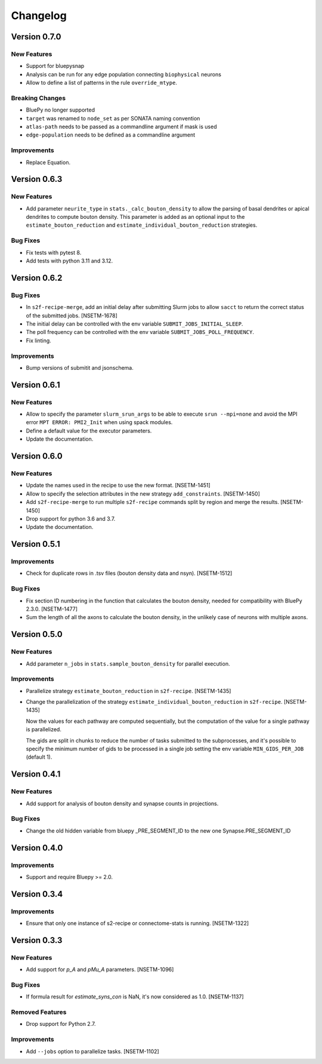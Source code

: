 Changelog
=========

Version 0.7.0
-------------

New Features
~~~~~~~~~~~~
- Support for bluepysnap
- Analysis can be run for any edge population connecting ``biophysical`` neurons
- Allow to define a list of patterns in the rule ``override_mtype``.

Breaking Changes
~~~~~~~~~~~~~~~~
- BluePy no longer supported
- ``target`` was renamed to ``node_set`` as per SONATA naming convention
- ``atlas-path`` needs to be passed as a commandline argument if mask is used
- ``edge-population`` needs to be defined as a commandline argument

Improvements
~~~~~~~~~~~~
- Replace Equation.

Version 0.6.3
-------------

New Features
~~~~~~~~~~~~
- Add parameter ``neurite_type`` in ``stats._calc_bouton_density`` to allow the parsing of basal
  dendrites or apical dendrites to compute bouton density. This parameter is added as an optional
  input to the ``estimate_bouton_reduction`` and ``estimate_individual_bouton_reduction``
  strategies.

Bug Fixes
~~~~~~~~~
- Fix tests with pytest 8.
- Add tests with python 3.11 and 3.12.

Version 0.6.2
-------------

Bug Fixes
~~~~~~~~~
- In ``s2f-recipe-merge``, add an initial delay after submitting Slurm jobs to allow ``sacct``
  to return the correct status of the submitted jobs. [NSETM-1678]
- The initial delay can be controlled with the env variable ``SUBMIT_JOBS_INITIAL_SLEEP``.
- The poll frequency can be controlled with the env variable ``SUBMIT_JOBS_POLL_FREQUENCY``.
- Fix linting.

Improvements
~~~~~~~~~~~~
- Bump versions of submitit and jsonschema.

Version 0.6.1
-------------

New Features
~~~~~~~~~~~~
- Allow to specify the parameter ``slurm_srun_args`` to be able to execute ``srun --mpi=none``
  and avoid the MPI error ``MPT ERROR: PMI2_Init`` when using spack modules.
- Define a default value for the executor parameters.
- Update the documentation.


Version 0.6.0
-------------

New Features
~~~~~~~~~~~~
- Update the names used in the recipe to use the new format. [NSETM-1451]
- Allow to specify the selection attributes in the new strategy ``add_constraints``. [NSETM-1450]
- Add ``s2f-recipe-merge`` to run multiple ``s2f-recipe`` commands split by region
  and merge the results. [NSETM-1450]
- Drop support for python 3.6 and 3.7.
- Update the documentation.


Version 0.5.1
-------------

Improvements
~~~~~~~~~~~~

- Check for duplicate rows in .tsv files (bouton density data and nsyn). [NSETM-1512]

Bug Fixes
~~~~~~~~~
- Fix section ID numbering in the function that calculates the bouton density,
  needed for compatibility with BluePy 2.3.0. [NSETM-1477]
- Sum the length of all the axons to calculate the bouton density, in the unlikely case
  of neurons with multiple axons.


Version 0.5.0
-------------

New Features
~~~~~~~~~~~~
- Add parameter ``n_jobs`` in ``stats.sample_bouton_density`` for parallel execution.

Improvements
~~~~~~~~~~~~
- Parallelize strategy ``estimate_bouton_reduction`` in ``s2f-recipe``. [NSETM-1435]
- Change the parallelization of the strategy ``estimate_individual_bouton_reduction``
  in ``s2f-recipe``. [NSETM-1435]

  Now the values for each pathway are computed sequentially,
  but the computation of the value for a single pathway is parallelized.

  The gids are split in chunks to reduce the number of tasks submitted to the subprocesses,
  and it's possible to specify the minimum number of gids to be processed in a single job
  setting the env variable ``MIN_GIDS_PER_JOB`` (default 1).

Version 0.4.1
-------------

New Features
~~~~~~~~~~~~
- Add support for analysis of bouton density and synapse counts in projections.


Bug Fixes
~~~~~~~~~~~~
- Change the old hidden variable from bluepy _PRE_SEGMENT_ID to the new one Synapse.PRE_SEGMENT_ID


Version 0.4.0
-------------

Improvements
~~~~~~~~~~~~
- Support and require Bluepy >= 2.0.


Version 0.3.4
-------------

Improvements
~~~~~~~~~~~~
- Ensure that only one instance of s2-recipe or connectome-stats is running. [NSETM-1322]


Version 0.3.3
-------------

New Features
~~~~~~~~~~~~
- Add support for `p_A` and `pMu_A` parameters. [NSETM-1096]


Bug Fixes
~~~~~~~~~~~~
- If formula result for `estimate_syns_con` is NaN, it's now considered as 1.0. [NSETM-1137]


Removed Features
~~~~~~~~~~~~~~~~
- Drop support for Python 2.7.


Improvements
~~~~~~~~~~~~
- Add ``--jobs`` option to parallelize tasks. [NSETM-1102]
